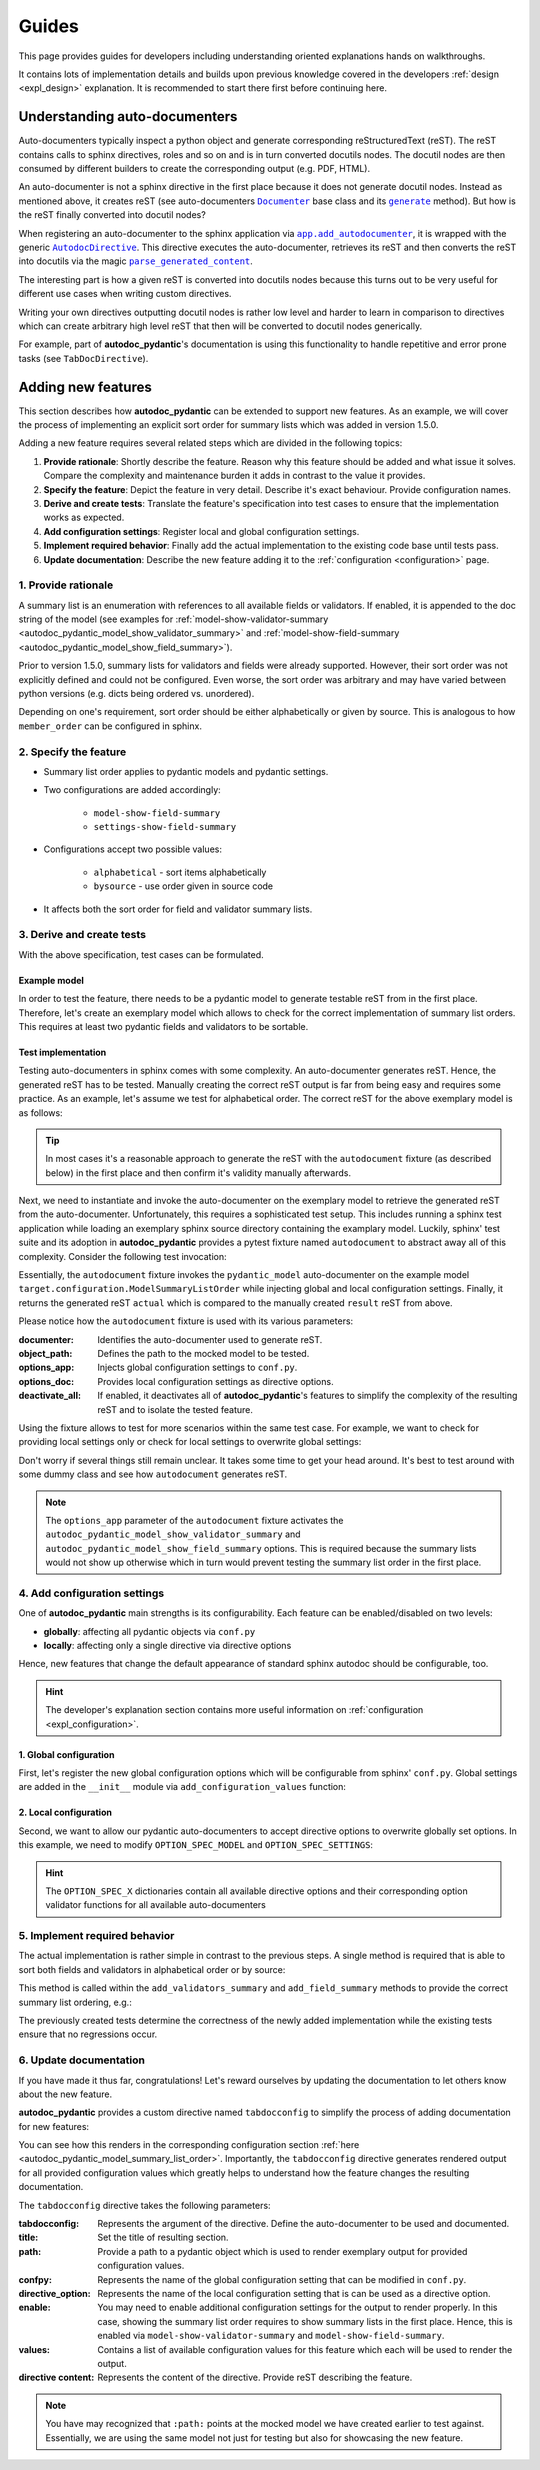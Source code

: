======
Guides
======

This page provides guides for developers including understanding oriented
explanations hands on walkthroughs.

It contains lots of implementation details and builds upon previous knowledge
covered in the developers :ref:`design <expl_design>` explanation. It is
recommended to start there first before continuing here.

.. _understanding_autodocumenters:

------------------------------
Understanding auto-documenters
------------------------------

Auto-documenters typically inspect a python object and generate corresponding
reStructuredText (reST). The reST contains calls to sphinx directives, roles
and so on and is in turn converted docutils nodes. The docutil nodes are then
consumed by different builders to create the corresponding output (e.g. PDF, HTML).

An auto-documenter is not a sphinx directive in the first place because it does
not generate docutil nodes. Instead as mentioned above, it creates reST
(see auto-documenters |Documenter|_ base class and its |generate|_ method).
But how is the reST finally converted into docutil nodes?

When registering an auto-documenter to the sphinx application via
|app.add_autodocumenter|_, it is wrapped with the generic |AutodocDirective|_.
This directive executes the auto-documenter, retrieves its reST and then
converts the reST into docutils via the magic |parse_generated_content|_.

.. mermaid::

   stateDiagram-v2
       direction LR


       [*] --> AutoDocumenter: Python\n&nbspobject

       state AutodocDirective {
            state "parse_generated_content" as pgc
            state AutoDocumenter {
               inspect --> generate
            }
       AutoDocumenter --> pgc: restructured\n&nbsp&nbsp&nbsp&nbsp&nbsp&nbspText
       }

       pgc --> Builder: DocUtil\n&nbspNodes

       Builder --> HTML
       Builder --> LaTex
       Builder --> ...

The interesting part is how a given reST is converted into docutils nodes
because this turns out to be very useful for different use cases when writing
custom directives.

Writing your own directives outputting docutil nodes is rather low level and
harder to learn in comparison to directives which can create arbitrary high
level reST that then will be converted to docutil nodes generically.

For example, part of **autodoc_pydantic**'s documentation is using this
functionality to handle repetitive and error prone tasks (see ``TabDocDirective``).


.. |Documenter| replace:: ``Documenter``
.. _Documenter: https://github.com/sphinx-doc/sphinx/blob/37730d0f8ed250b019f78701056308b25535e3c9/sphinx/ext/autodoc/__init__.py#L299

.. |generate| replace:: ``generate``
.. _generate: https://github.com/sphinx-doc/sphinx/blob/37730d0f8ed250b019f78701056308b25535e3c9/sphinx/ext/autodoc/__init__.py#L893

.. |app.add_autodocumenter| replace:: ``app.add_autodocumenter``
.. _app.add_autodocumenter: https://github.com/sphinx-doc/sphinx/blob/37730d0f8ed250b019f78701056308b25535e3c9/sphinx/application.py#L1085

.. |AutodocDirective| replace:: ``AutodocDirective``
.. _AutodocDirective: https://github.com/sphinx-doc/sphinx/blob/37730d0f8ed250b019f78701056308b25535e3c9/sphinx/ext/autodoc/directive.py#L125

.. |parse_generated_content| replace:: ``parse_generated_content``
.. _parse_generated_content: https://github.com/sphinx-doc/sphinx/blob/37730d0f8ed250b019f78701056308b25535e3c9/sphinx/ext/autodoc/directive.py#L108

-------------------
Adding new features
-------------------

This section describes how **autodoc_pydantic** can be extended to support new
features. As an example, we will cover the process of implementing an explicit
sort order for summary lists which was added in version 1.5.0.

Adding a new feature requires several related steps which are divided in the following topics:

1. **Provide rationale**: Shortly describe the feature. Reason why this feature
   should be added and what issue it solves. Compare the complexity and maintenance
   burden it adds in contrast to the value it provides.

2. **Specify the feature**: Depict the feature in very detail. Describe it's
   exact behaviour. Provide configuration names.

3. **Derive and create tests**: Translate the feature's specification into
   test cases to ensure that the implementation works as expected.

4. **Add configuration settings**: Register local and global configuration
   settings.

5. **Implement required behavior**: Finally add the actual implementation to the
   existing code base until tests pass.

6. **Update documentation**: Describe the new feature adding it to the
   :ref:`configuration <configuration>` page.

1. Provide rationale
====================

A summary list is an enumeration with references to all available fields or
validators. If enabled, it is appended to the doc string of the model
(see examples for :ref:`model-show-validator-summary <autodoc_pydantic_model_show_validator_summary>`
and :ref:`model-show-field-summary <autodoc_pydantic_model_show_field_summary>`).

Prior to version 1.5.0, summary lists for validators and fields were already
supported. However, their sort order was not explicitly defined and could not be
configured. Even worse, the sort order was arbitrary and may have varied between
python versions (e.g. dicts being ordered vs. unordered).

Depending on one's requirement, sort order should be either alphabetically or
given by source. This is analogous to how ``member_order`` can be configured in
sphinx.

2. Specify the feature
======================

- Summary list order applies to pydantic models and pydantic settings.

- Two configurations are added accordingly:

    - ``model-show-field-summary``
    - ``settings-show-field-summary``

- Configurations accept two possible values:

    - ``alphabetical`` - sort items alphabetically
    - ``bysource`` - use order given in source code

- It affects both the sort order for field and validator summary lists.

3. Derive and create tests
==========================

With the above specification, test cases can be formulated.

Example model
-------------

In order to test the feature, there needs to be a pydantic model to generate
testable reST from in the first place. Therefore, let's create an exemplary model
which allows to check for the correct implementation of summary list orders.
This requires at least two pydantic fields and validators to be sortable.

.. code-block:: python
   :caption: tests/roots/test-base/target/configuration.py

   class ModelSummaryListOrder(BaseModel):
       """ModelSummaryListOrder."""

       field_b: int = 1
       field_a: int = 1

       @validator("field_b")
       def validate_b(cls, v):
           return v

       @validator("field_a")
       def validate_a(cls, v):
           return v

Test implementation
-------------------

Testing auto-documenters in sphinx comes with some complexity. An auto-documenter
generates reST. Hence, the generated reST has to be tested. Manually creating the correct
reST output is far from being easy and requires some practice. As an example, let's
assume we test for alphabetical order. The correct reST for the above exemplary
model is as follows:

.. code-block:: python
   :caption: tests/test_configuration_model.py

   result = [
   '',
   '.. py:pydantic_model:: ModelSummaryListOrder',
   '   :module: target.configuration',
   '',
   '   ModelSummaryListOrder.',
   '',
   '   :Fields:',
   '      - :py:obj:`field_a (int) <target.configuration.ModelSummaryListOrder.field_a>`',
   '      - :py:obj:`field_b (int) <target.configuration.ModelSummaryListOrder.field_b>`',
   '',
   '   :Validators:',
   '      - :py:obj:`validate_a <target.configuration.ModelSummaryListOrder.validate_a>` » :py:obj:`field_a <target.configuration.ModelSummaryListOrder.field_a>`',
   '      - :py:obj:`validate_b <target.configuration.ModelSummaryListOrder.validate_b>` » :py:obj:`field_b <target.configuration.ModelSummaryListOrder.field_b>`',
   ''
   ]

.. tip::

   In most cases it's a reasonable approach to generate the reST with the
   ``autodocument`` fixture (as described below) in the first place and then
   confirm it's validity manually afterwards.

Next, we need to instantiate and invoke the auto-documenter on the exemplary model
to retrieve the generated reST from the auto-documenter. Unfortunately, this requires
a sophisticated test setup. This includes running a sphinx test application
while loading an exemplary sphinx source directory containing the
examplary model. Luckily, sphinx' test suite and its adoption in **autodoc_pydantic**
provides a pytest fixture named ``autodocument`` to abstract away all of this
complexity. Consider the following test invocation:

.. code-block:: python
   :caption: tests/test_configuration_model.py

   def test_autodoc_pydantic_model_summary_list_order_alphabetical(autodocument):

       # explict global
       actual = autodocument(
           documenter='pydantic_model',
           object_path='target.configuration.ModelSummaryListOrder',
           options_app={
               "autodoc_pydantic_model_show_validator_summary": True,
               "autodoc_pydantic_model_show_field_summary": True,
               "autodoc_pydantic_model_summary_list_order": "alphabetical"},
           deactivate_all=True)
       assert result == actual

Essentially, the ``autodocument`` fixture invokes the ``pydantic_model``
auto-documenter on the example model ``target.configuration.ModelSummaryListOrder``
while injecting global and local configuration settings. Finally, it returns the
generated reST ``actual`` which is compared to the manually created ``result`` reST from
above.

Please notice how the ``autodocument`` fixture is used with its various parameters:

:documenter: Identifies the auto-documenter used to generate reST.
:object_path: Defines the path to the mocked model to be tested.
:options_app: Injects global configuration settings to ``conf.py``.
:options_doc: Provides local configuration settings as directive options.
:deactivate_all: If enabled, it deactivates all of **autodoc_pydantic**'s
  features to simplify the complexity of the resulting reST and to isolate
  the tested feature.

Using the fixture allows to test for more scenarios within the same test case.
For example, we want to check for providing local settings only or check for
local settings to overwrite global settings:

.. code-block:: python
   :caption: tests/test_configuration_model.py

   def test_autodoc_pydantic_model_summary_list_order_alphabetical(autodocument):

       # explict local
       actual = autodocument(
           documenter='pydantic_model',
           object_path='target.configuration.ModelSummaryListOrder',
           options_app={"autodoc_pydantic_model_show_validator_summary": True,
                        "autodoc_pydantic_model_show_field_summary": True},
           options_doc={"model-summary-list-order": "alphabetical"},
           deactivate_all=True)
       assert result == actual

       # explicit local overwrite global
       actual = autodocument(
           documenter='pydantic_model',
           object_path='target.configuration.ModelSummaryListOrder',
           options_app={"autodoc_pydantic_model_show_validator_summary": True,
                        "autodoc_pydantic_model_show_field_summary": True,
                        "autodoc_pydantic_model_summary_list_order": "bysource"},
           options_doc={"model-summary-list-order": "alphabetical"},
           deactivate_all=True)
       assert result == actual

Don't worry if several things still remain unclear. It takes some time to get
your head around. It's best to test around with some dummy class and see how
``autodocument`` generates reST.

.. note::

   The ``options_app`` parameter of the ``autodocument`` fixture activates the
   ``autodoc_pydantic_model_show_validator_summary`` and
   ``autodoc_pydantic_model_show_field_summary`` options. This is required
   because the summary lists would not show up otherwise which in turn would
   prevent testing the summary list order in the first place.

4. Add configuration settings
=============================

One of **autodoc_pydantic** main strengths is its configurability. Each feature
can be enabled/disabled on two levels:

- **globally**: affecting all pydantic objects via ``conf.py``
- **locally**: affecting only a single directive via directive options

Hence, new features that change the default appearance of standard sphinx
autodoc should be configurable, too.

.. hint::

   The developer's explanation section contains more useful information on
   :ref:`configuration <expl_configuration>`.

1. Global configuration
-----------------------

First, let's register the new global configuration options which will be
configurable from sphinx' ``conf.py``. Global settings are added in the
``__init__`` module via ``add_configuration_values`` function:

.. code-block:: python
   :caption: sphinxcontrib/autodoc_pydantic/__init__.py

   def add_configuration_values(app: Sphinx):
       """Adds all configuration values to sphinx application.

       """

       stem = "autodoc_pydantic_"
       add = app.add_config_value

       summary_list_order = OptionsSummaryListOrder.ALPHABETICAL

       # ...

       add(f'{stem}settings_summary_list_order', summary_list_order, True, str)
       add(f'{stem}model_summary_list_order', summary_list_order, True, str)

2. Local configuration
----------------------

Second, we want to allow our pydantic auto-documenters to accept directive
options to overwrite globally set options. In this example, we need to modify
``OPTION_SPEC_MODEL`` and ``OPTION_SPEC_SETTINGS``:

.. code-block:: python
   :caption: sphinxcontrib/autodoc_pydantic/directives/options/definition.py

   OPTION_SPEC_SETTINGS = {
      "settings-summary-list-order": option_one_of_factory(
         OptionsSummaryListOrder.values()
      ),
   }

   OPTION_SPEC_MODEL = {
      "model-summary-list-order": option_one_of_factory(
         OptionsSummaryListOrder.values()
      ),
   }

.. hint::

   The ``OPTION_SPEC_X`` dictionaries contain all available directive options and
   their corresponding option validator functions for all available auto-documenters


5. Implement required behavior
==============================

The actual implementation is rather simple in contrast to the previous steps.
A single method is required that is able to sort both fields and validators in
alphabetical order or by source:

.. code-block:: python
   :caption: sphinxcontrib/autodoc_pydantic/directives/autodocumenters.py

   class PydanticModelDocumenter(ClassDocumenter):

       def _sort_summary_list(self, names: Iterable[str]) -> List[str]:
           """Sort member names according to given sort order
           `OptionsSummaryListOrder`.

           """

           sort_order = self.pydantic.options.get_value(name="summary-list-order",
                                                        prefix=True,
                                                        force_availability=True)

           if sort_order == OptionsSummaryListOrder.ALPHABETICAL:
               def sort_func(name: str):
                   return name
           elif sort_order == OptionsSummaryListOrder.BYSOURCE:
               def sort_func(name: str):
                   name_with_class = f"{self.object_name}.{name}"
                   return self.analyzer.tagorder.get(name_with_class)
           else:
               raise ValueError(
                   f"Invalid value `{sort_order}` provided for "
                   f"`summary_list_order`. Valid options are: "
                   f"{OptionsSummaryListOrder.values()}")

           return sorted(names, key=sort_func)

This method is called within the ``add_validators_summary`` and
``add_field_summary`` methods to provide the correct summary list ordering, e.g.:

.. code-block:: python
   :caption: sphinxcontrib/autodoc_pydantic/directives/autodocumenters.py

   class PydanticModelDocumenter(ClassDocumenter):

       def add_validators_summary(self):
           """Adds summary section describing all validators with corresponding
           fields.

           """
           # ...

           # get correct sort order
           validator_names = filtered_references.keys()
           sorted_validator_names = self._sort_summary_list(validator_names)

           # ...

The previously created tests determine the correctness of the newly added
implementation while the existing tests ensure that no regressions occur.

6. Update documentation
=======================

If you have made it thus far, congratulations! Let's reward ourselves by updating
the documentation to let others know about the new feature.

**autodoc_pydantic** provides a custom directive named ``tabdocconfig`` to
simplify the process of adding documentation for new features:

.. code-block:: rest
   :caption: docs/source/user_guide/configuration.rst

   .. tabdocconfig:: autopydantic_model
      :title: Summary List Order
      :path: target.configuration.ModelSummaryListOrder
      :confpy: autodoc_pydantic_model_summary_list_order
      :directive_option: model-summary-list-order
      :enable: model-show-validator-summary, model-show-field-summary
      :values: alphabetical, bysource
      :version: 1.5.0

      Define the sort order within validator and field summaries (which can be
      activated via :ref:`model-show-validator-summary <autodoc_pydantic_model_show_validator_summary>`
      and :ref:`model-show-field-summary <autodoc_pydantic_model_show_field_summary>`,
      respectively).

You can see how this renders in the corresponding configuration section
:ref:`here <autodoc_pydantic_model_summary_list_order>`. Importantly, the ``tabdocconfig``
directive generates rendered output for all provided configuration values which
greatly helps to understand how the feature changes the resulting documentation.

The ``tabdocconfig`` directive takes the following parameters:

:tabdocconfig: Represents the argument of the directive. Define the
  auto-documenter to be used and documented.
:title: Set the title of resulting section.
:path: Provide a path to a pydantic object which is used to render
  exemplary output for provided configuration values.
:confpy: Represents the name of the global configuration setting that
  can be modified in ``conf.py``.
:directive_option: Represents the name of the local configuration setting that
  is can be used as a directive option.
:enable: You may need to enable additional configuration
  settings for the output to render properly. In this case, showing the
  summary list order requires to show summary lists in the first place. Hence,
  this is enabled via ``model-show-validator-summary`` and
  ``model-show-field-summary``.
:values: Contains a list of available configuration values for this
  feature which each will be used to render the output.
:directive content: Represents the content of the directive. Provide reST
  describing the feature.

.. note::

   You have may recognized that ``:path:`` points at the mocked model we have
   created earlier to test against. Essentially, we are using the same model
   not just for testing but also for showcasing the new feature.
